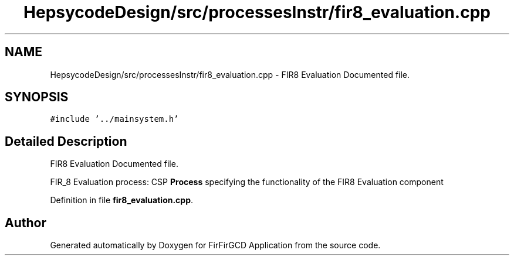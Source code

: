.TH "HepsycodeDesign/src/processesInstr/fir8_evaluation.cpp" 3 "Mon Mar 20 2023" "FirFirGCD Application" \" -*- nroff -*-
.ad l
.nh
.SH NAME
HepsycodeDesign/src/processesInstr/fir8_evaluation.cpp \- FIR8 Evaluation Documented file\&.  

.SH SYNOPSIS
.br
.PP
\fC#include '\&.\&./mainsystem\&.h'\fP
.br

.SH "Detailed Description"
.PP 
FIR8 Evaluation Documented file\&. 

FIR_8 Evaluation process: CSP \fBProcess\fP specifying the functionality of the FIR8 Evaluation component 
.PP
Definition in file \fBfir8_evaluation\&.cpp\fP\&.
.SH "Author"
.PP 
Generated automatically by Doxygen for FirFirGCD Application from the source code\&.
